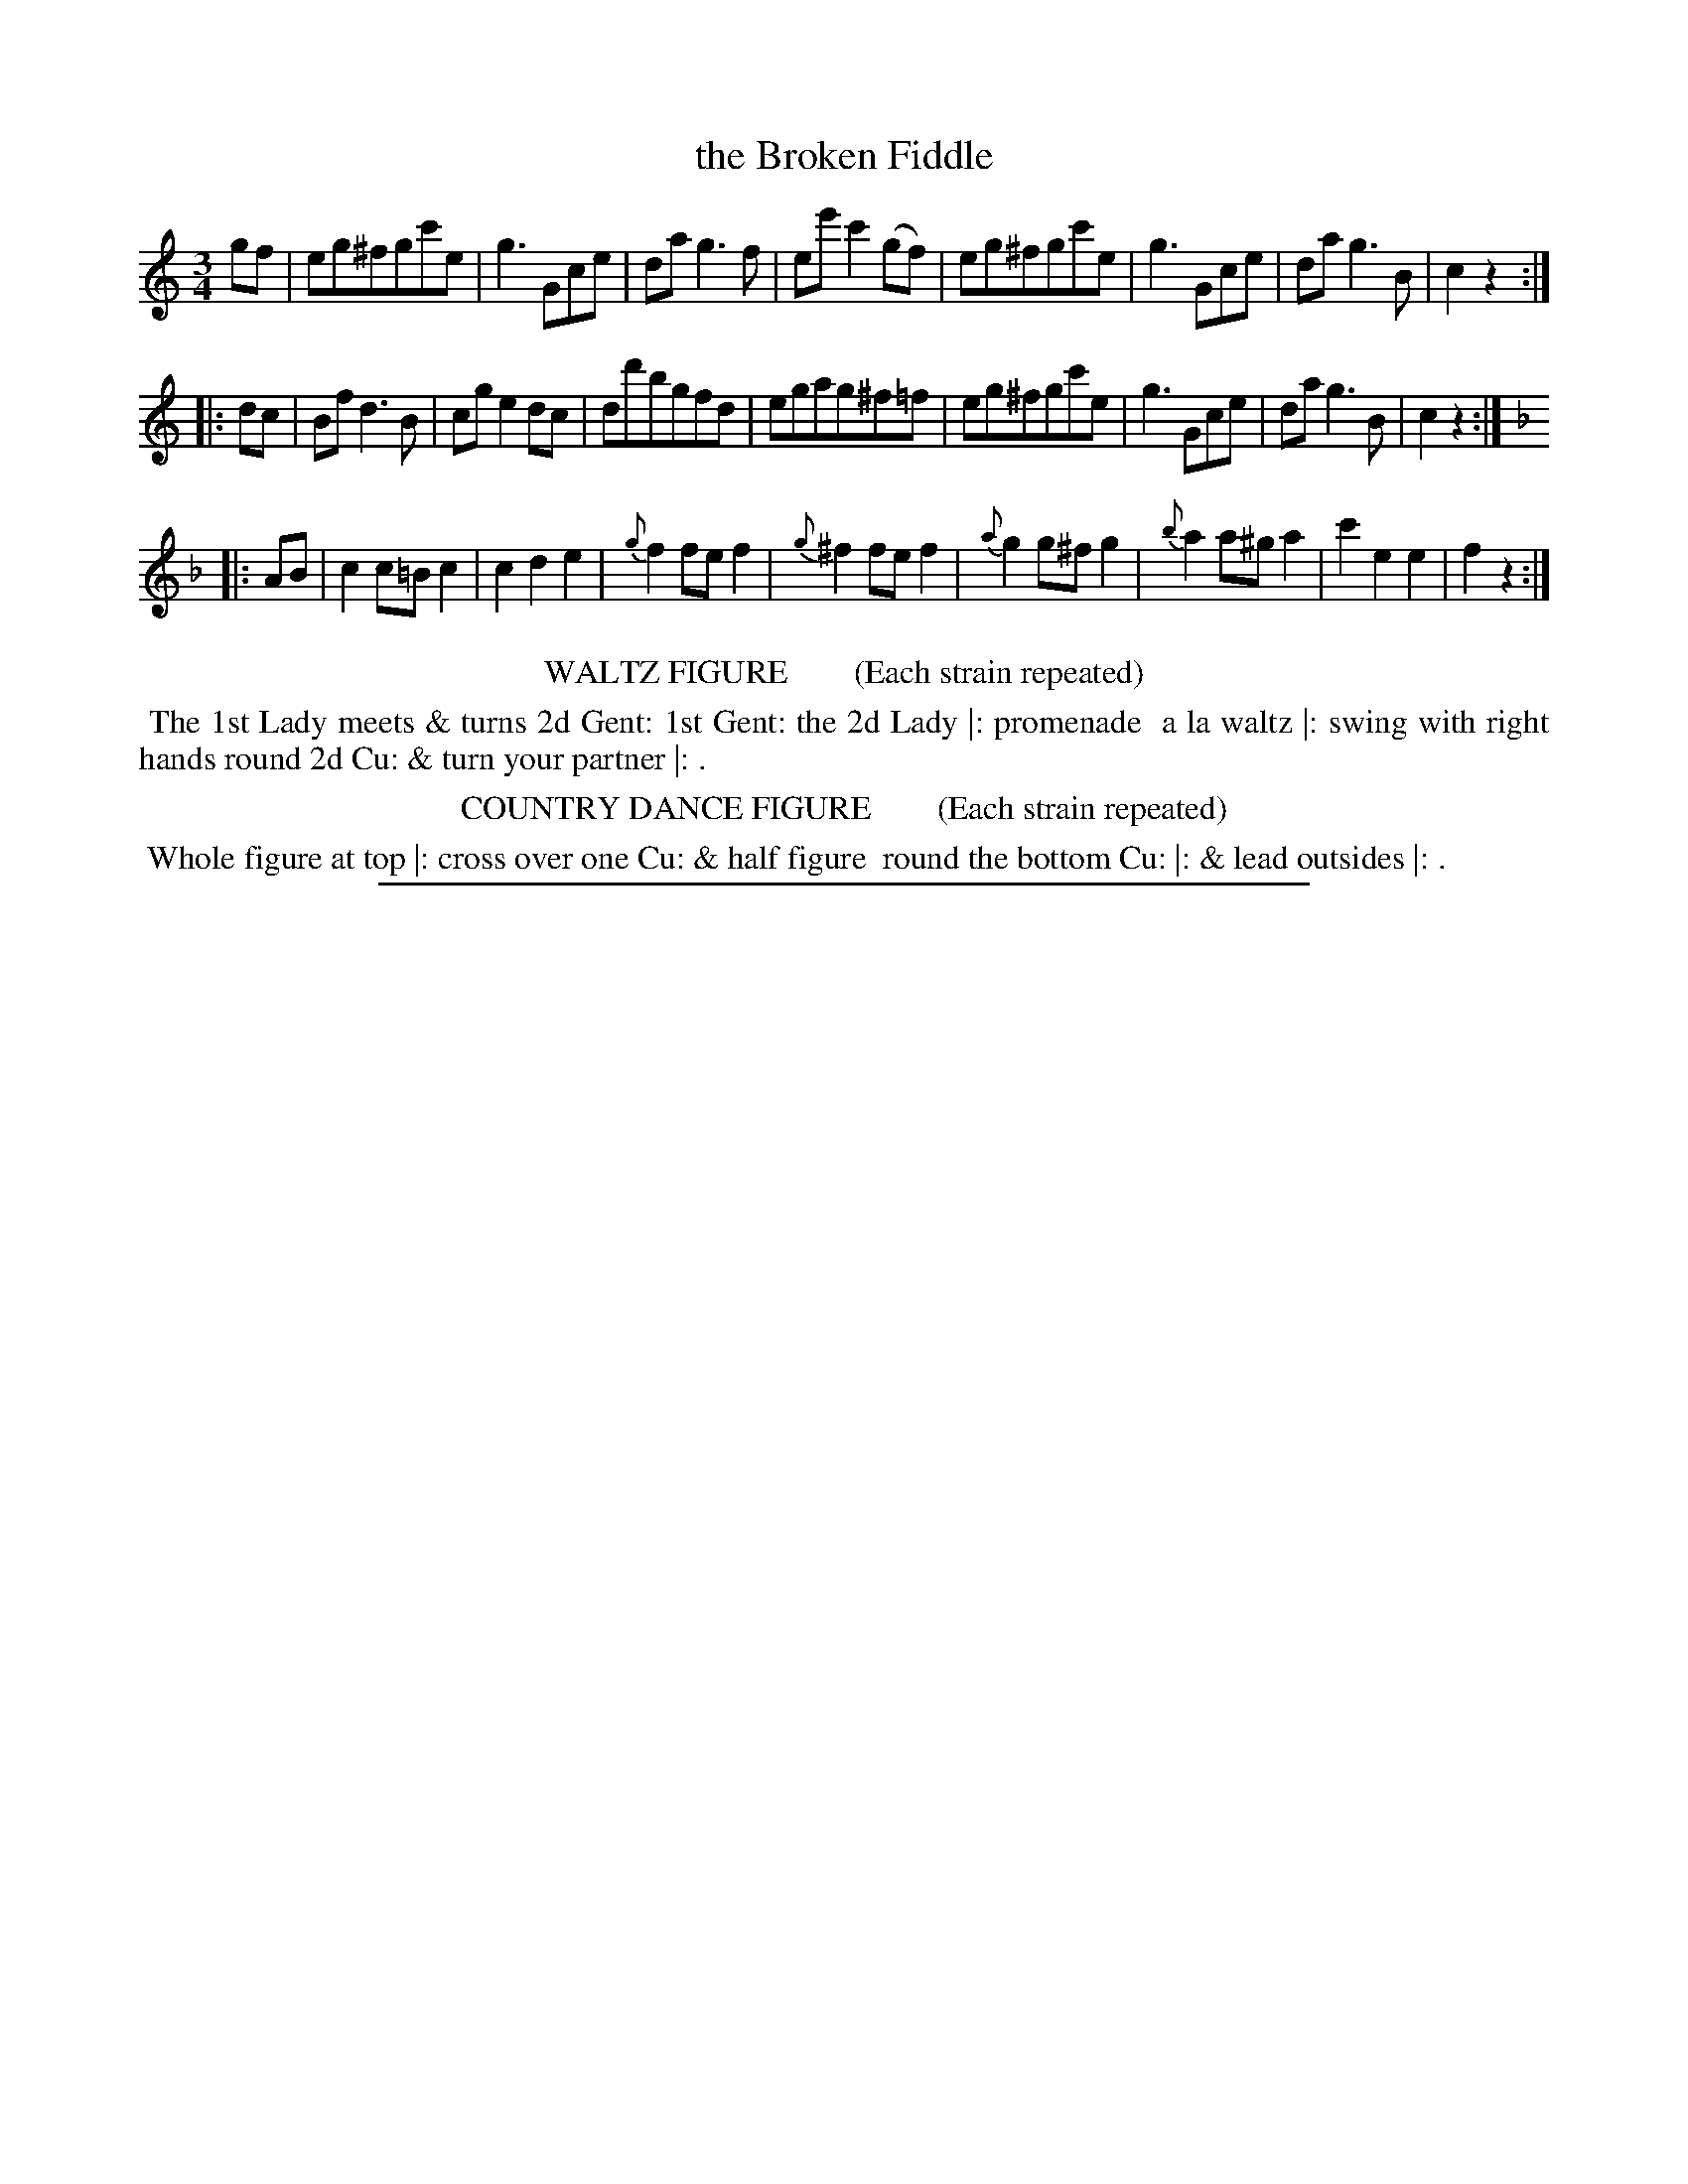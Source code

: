 X: 14
T: the Broken Fiddle
%R: waltz
B: "Le Sylphe, Twenty Four Country Dances with Figures for the Year 1818", Button & Whitaker, p.7 #2
F: http://www.vwml.org/browse/browse-collections-dance-tune-books/browse-button1818
Z: 2014 John Chambers <jc:trillian.mit.edu>
N: The Figures by Mr WILSON.
M: 3/4
L: 1/8
K: C
% - - - - - - - - - - - - - - - - - - - - - - - - - - - - -
gf |\
eg^fgc'e | g3Gce | dag3f | ee'c'2(gf) |\
eg^fgc'e | g3Gce | dag3B | c2z2 :|
|: dc |\
Bfd3B | cge2dc | dd'bgfd | egag^f=f |\
eg^fgc'e | g3Gce | dag3B | c2z2 :|[K:F]
|: AB |\
c2c=Bc2 | c2d2e2 | {g}f2fef2 | {g}^f2fef2 |\
{a}g2g^fg2 | {b}a2a^ga2 | c'2e2e2 | f2z2 :|
% - - - - - - - - - - Dance description - - - - - - - - - -
%%center WALTZ FIGURE        (Each strain repeated)
%%begintext align
%% The 1st Lady meets & turns 2d Gent: 1st Gent: the 2d Lady |: promenade
%% a la waltz |: swing with right hands round 2d Cu: & turn your partner |: .
%%endtext
%%center COUNTRY DANCE FIGURE        (Each strain repeated)
%%begintext align
%% Whole figure at top |: cross over one Cu: & half figure
%% round the bottom Cu: |: & lead outsides |: .
%%endtext
%%sep 1 1 450
